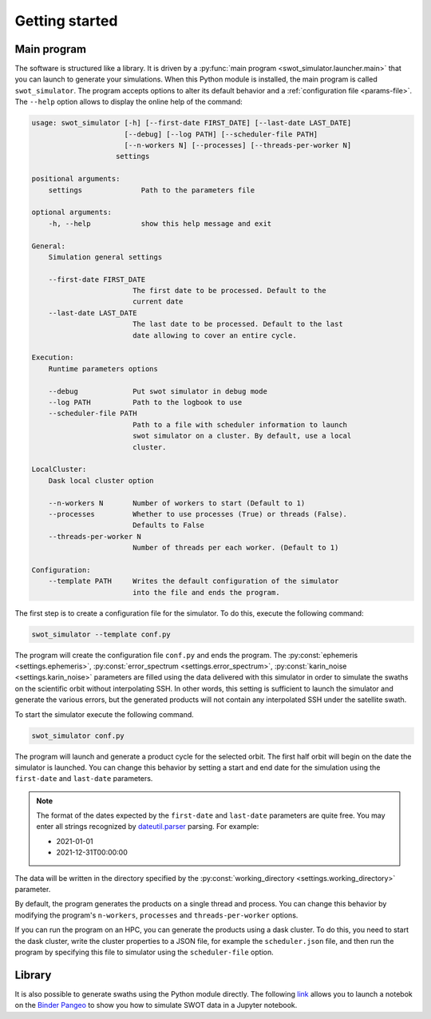Getting started 
===============

Main program
------------

The software is structured like a library. It is driven by a
:py:func:`main program <swot_simulator.launcher.main>` that you can launch to
generate your simulations. When this Python module is installed, the main
program is called ``swot_simulator``. The program accepts options to alter its
default behavior and a :ref:`configuration file <params-file>`. The ``--help``
option allows to display the online help of the command:

.. code-block:: text

    usage: swot_simulator [-h] [--first-date FIRST_DATE] [--last-date LAST_DATE]
                          [--debug] [--log PATH] [--scheduler-file PATH]
                          [--n-workers N] [--processes] [--threads-per-worker N]
                        settings

    positional arguments:
        settings              Path to the parameters file

    optional arguments:
        -h, --help            show this help message and exit

    General:
        Simulation general settings

        --first-date FIRST_DATE
                            The first date to be processed. Default to the
                            current date
        --last-date LAST_DATE
                            The last date to be processed. Default to the last
                            date allowing to cover an entire cycle.

    Execution:
        Runtime parameters options

        --debug             Put swot simulator in debug mode
        --log PATH          Path to the logbook to use
        --scheduler-file PATH
                            Path to a file with scheduler information to launch
                            swot simulator on a cluster. By default, use a local
                            cluster.

    LocalCluster:
        Dask local cluster option

        --n-workers N       Number of workers to start (Default to 1)
        --processes         Whether to use processes (True) or threads (False).
                            Defaults to False
        --threads-per-worker N
                            Number of threads per each worker. (Default to 1)

    Configuration:
        --template PATH     Writes the default configuration of the simulator
                            into the file and ends the program.

The first step is to create a configuration file for the simulator. To do this,
execute the following command:

.. code-block::

    swot_simulator --template conf.py

The program will create the configuration file ``conf.py`` and ends the program.
The  :py:const:`ephemeris <settings.ephemeris>`,
:py:const:`error_spectrum <settings.error_spectrum>`,
:py:const:`karin_noise <settings.karin_noise>` parameters are filled using the
data delivered with this simulator in order to simulate the swaths on the
scientific orbit without interpolating SSH. In other words, this setting is
sufficient to launch the simulator and generate the various errors, but the
generated products will not contain any interpolated SSH under the satellite
swath.

To start the simulator execute the following command.

.. code-block:: bash

   swot_simulator conf.py

The program will launch and generate a product cycle for the selected orbit. The
first half orbit will begin on the date the simulator is launched. You can
change this behavior by setting a start and end date for the simulation using
the ``first-date`` and ``last-date`` parameters.

.. note::

    The format of the dates expected by the ``first-date``  and ``last-date``
    parameters are quite free. You may enter all strings recognized by
    `dateutil.parser <https://dateutil.readthedocs.io/en/stable/parser.html>`_
    parsing. For example:

    * 2021-01-01
    * 2021-12-31T00:00:00

The data will be written in the directory specified by the
:py:const:`working_directory <settings.working_directory>` parameter.

By default, the program generates the products on a single thread and process.
You can change this behavior by modifying the program's ``n-workers``,
``processes`` and ``threads-per-worker`` options.

If you can run the program on an HPC, you can generate the products using a dask
cluster. To do this, you need to start the dask cluster, write the cluster
properties to a JSON file, for example the ``scheduler.json`` file, and then run
the program by specifying this file to simulator using the ``scheduler-file``
option.

Library
-------

It is also possible to generate swaths using the Python module directly. The
following `link
<https://binder.pangeo.io/v2/gh/CNES/swot_simulator/master?filepath=notebooks>`_
allows you to launch a notebok on the `Binder <https://jupyter.org/binder>`_
`Pangeo <https://pangeo.io/>`_ to show you how to simulate SWOT data in a
Jupyter notebook.
